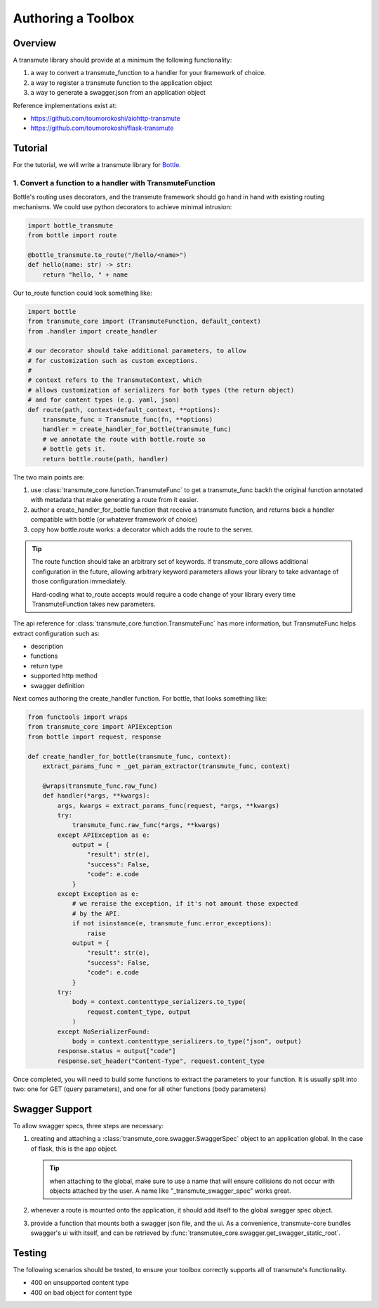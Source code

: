 ===================
Authoring a Toolbox
===================

--------
Overview
--------

A transmute library should provide at a minimum the following functionality:

1. a way to convert a transmute_function to a handler for your framework of choice.
2. a way to register a transmute function to the application object
3. a way to generate a swagger.json from an application object

Reference implementations exist at:

* https://github.com/toumorokoshi/aiohttp-transmute
* https://github.com/toumorokoshi/flask-transmute

.. important:

   transmute-core is deliberately minimal on integration with a framework (such as using
   route decorators a la Flask, or creating handler classes like Tornado). It's recommended
   to implement apis that work well when used with the standard route generation method.

--------
Tutorial
--------

For the tutorial, we will write a transmute library for `Bottle <http://bottlepy.org/>`_.


1. Convert a function to a handler with TransmuteFunction
=========================================================

Bottle's routing uses decorators, and the transmute framework should
go hand in hand with existing routing mechanisms. We could use python decorators
to achieve minimal intrusion:

.. code-block:: python

    import bottle_transmute
    from bottle import route

    @bottle_transmute.to_route("/hello/<name>")
    def hello(name: str) -> str:
        return "hello, " + name


Our to_route function could look something like:

.. code-block:: python

    import bottle
    from transmute_core import (TransmuteFunction, default_context)
    from .handler import create_handler

    # our decorator should take additional parameters, to allow
    # for customization such as custom exceptions.
    #
    # context refers to the TransmuteContext, which
    # allows customization of serializers for both types (the return object)
    # and for content types (e.g. yaml, json)
    def route(path, context=default_context, **options):
        transmute_func = Transmute_func(fn, **options)
        handler = create_handler_for_bottle(transmute_func)
        # we annotate the route with bottle.route so
        # bottle gets it.
        return bottle.route(path, handler)



The two main points are:

1. use :class:`transmute_core.function.TransmuteFunc` to get a transmute_func backh
   the original function annotated with metadata that make generating a route from it easier.
2. author a create_handler_for_bottle function that receive a transmute function, and returns
   back a handler compatible with bottle (or whatever framework of choice)
3. copy how bottle.route works: a decorator which adds the route to the server.

.. tip::

   The route function should take an arbitrary set of keywords. If transmute_core
   allows additional configuration in the future, allowing arbitrary keyword parameters
   allows your library to take advantage of those configuration immediately.

   Hard-coding what to_route accepts would require a code change of
   your library every time TransmuteFunction takes new parameters.


The api reference for :class:`transmute_core.function.TransmuteFunc` has more information,
but TransmuteFunc helps extract configuration such as:

* description
* functions
* return type
* supported http method
* swagger definition

Next comes authoring the create_handler function. For bottle, that
looks something like:

.. code-block:: python

    from functools import wraps
    from transmute_core import APIException
    from bottle import request, response

    def create_handler_for_bottle(transmute_func, context):
        extract_params_func = _get_param_extractor(transmute_func, context)

        @wraps(transmute_func.raw_func)
        def handler(*args, **kwargs):
            args, kwargs = extract_params_func(request, *args, **kwargs)
            try:
                transmute_func.raw_func(*args, **kwargs)
            except APIException as e:
                output = {
                    "result": str(e),
                    "success": False,
                    "code": e.code
                }
            except Exception as e:
                # we reraise the exception, if it's not amount those expected
                # by the API.
                if not isinstance(e, transmute_func.error_exceptions):
                    raise
                output = {
                    "result": str(e),
                    "success": False,
                    "code": e.code
                }
            try:
                body = context.contenttype_serializers.to_type(
                    request.content_type, output
                )
            except NoSerializerFound:
                body = context.contenttype_serializers.to_type("json", output)
            response.status = output["code"]
            response.set_header("Content-Type", request.content_type


Once completed, you will need to build some functions to extract the
parameters to your function. It is usually split into two: one for GET (query parameters),
and one for all other functions (body parameters)

---------------
Swagger Support
---------------

To allow swagger specs, three steps are necessary:


1. creating and attaching a :class:`transmute_core.swagger.SwaggerSpec` object to an application
   global. In the case of flask, this is the app object.

   .. tip:: when attaching to the global, make sure to use a name that will ensure collisions do not occur
            with objects attached by the user. A name like "_transmute_swagger_spec" works great.


2. whenever a route is mounted onto the application, it should add itself to the global swagger spec object.

3. provide a function that mounts both a swagger json file, and the ui. As a convenience, transmute-core
   bundles swagger's ui with itself, and can be retrieved by :func:`transmutee_core.swagger.get_swagger_static_root`.

-------
Testing
-------

The following scenarios should be tested, to ensure your toolbox
correctly supports all of transmute's functionality.

* 400 on unsupported content type
* 400 on bad object for content type

